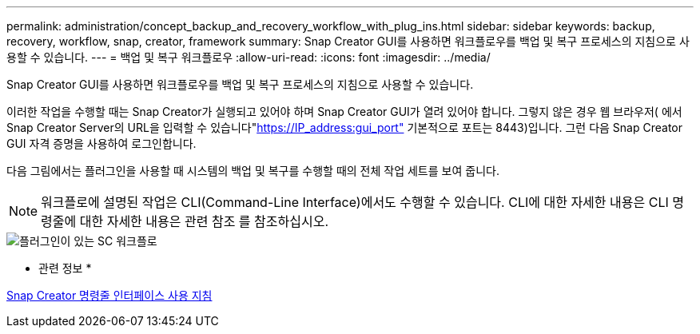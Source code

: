 ---
permalink: administration/concept_backup_and_recovery_workflow_with_plug_ins.html 
sidebar: sidebar 
keywords: backup, recovery, workflow, snap, creator, framework 
summary: Snap Creator GUI를 사용하면 워크플로우를 백업 및 복구 프로세스의 지침으로 사용할 수 있습니다. 
---
= 백업 및 복구 워크플로우
:allow-uri-read: 
:icons: font
:imagesdir: ../media/


[role="lead"]
Snap Creator GUI를 사용하면 워크플로우를 백업 및 복구 프로세스의 지침으로 사용할 수 있습니다.

이러한 작업을 수행할 때는 Snap Creator가 실행되고 있어야 하며 Snap Creator GUI가 열려 있어야 합니다. 그렇지 않은 경우 웹 브라우저( 에서 Snap Creator Server의 URL을 입력할 수 있습니다"https://IP_address:gui_port"[] 기본적으로 포트는 8443)입니다. 그런 다음 Snap Creator GUI 자격 증명을 사용하여 로그인합니다.

다음 그림에서는 플러그인을 사용할 때 시스템의 백업 및 복구를 수행할 때의 전체 작업 세트를 보여 줍니다.


NOTE: 워크플로에 설명된 작업은 CLI(Command-Line Interface)에서도 수행할 수 있습니다. CLI에 대한 자세한 내용은 CLI 명령줄에 대한 자세한 내용은 관련 참조 를 참조하십시오.

image::../media/sc_workflow_with_plugin.gif[플러그인이 있는 SC 워크플로]

* 관련 정보 *

xref:reference_guidelines_for_using_the_snap_creator_command_line.adoc[Snap Creator 명령줄 인터페이스 사용 지침]
